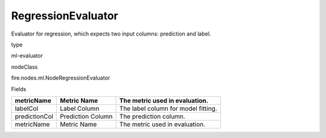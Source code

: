 
RegressionEvaluator
^^^^^^ 

Evaluator for regression, which expects two input columns: prediction and label.

type

ml-evaluator

nodeClass

fire.nodes.ml.NodeRegressionEvaluator

Fields

+---------------+-------------------+-------------------------------------+
| metricName    | Metric Name       | The metric used in evaluation.      |
+===============+===================+=====================================+
| labelCol      | Label Column      | The label column for model fitting. |
+---------------+-------------------+-------------------------------------+
| predictionCol | Prediction Column | The prediction column.              |
+---------------+-------------------+-------------------------------------+
| metricName    | Metric Name       | The metric used in evaluation.      |
+---------------+-------------------+-------------------------------------+